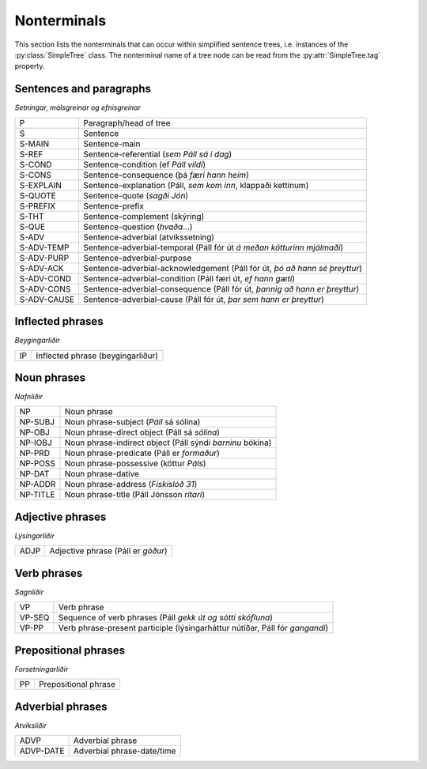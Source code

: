 .. _nonterminals:

Nonterminals
============

This section lists the nonterminals that can occur within simplified sentence trees,
i.e. instances of the :py:class:`SimpleTree` class. The nonterminal name of a tree
node can be read from the :py:attr:`SimpleTree.tag` property.

Sentences and paragraphs
------------------------

*Setningar, málsgreinar og efnisgreinar*

+------------+---------------------------------------------------+
| P          | Paragraph/head of tree                            |
+------------+---------------------------------------------------+
| S          | Sentence                                          |
+------------+---------------------------------------------------+
| S-MAIN     | Sentence-main                                     |
+------------+---------------------------------------------------+
| S-REF      | Sentence-referential (*sem Páll sá í dag*)        |
+------------+---------------------------------------------------+
| S-COND     | Sentence-condition (ef *Páll vildi*)              |
+------------+---------------------------------------------------+
| S-CONS     | Sentence-consequence (þá *færi hann heim*)        |
+------------+---------------------------------------------------+
| S-EXPLAIN  | Sentence-explanation                              |
|            | (Páll, *sem kom inn*, klappaði kettinum)          |
+------------+---------------------------------------------------+
| S-QUOTE    | Sentence-quote (*sagði Jón*)                      |
+------------+---------------------------------------------------+
| S-PREFIX   | Sentence-prefix                                   |
+------------+---------------------------------------------------+
| S-THT      | Sentence-complement (skýring)                     |
+------------+---------------------------------------------------+
| S-QUE      | Sentence-question (*hvaða*...)                    |
+------------+---------------------------------------------------+
| S-ADV      | Sentence-adverbial (atvikssetning)                |
+------------+---------------------------------------------------+
| S-ADV-TEMP | Sentence-adverbial-temporal                       |
|            | (Páll fór út *á meðan kötturinn mjálmaði*)        |
+------------+---------------------------------------------------+
| S-ADV-PURP | Sentence-adverbial-purpose                        |
+------------+---------------------------------------------------+
| S-ADV-ACK  | Sentence-adverbial-acknowledgement                |
|            | (Páll fór út, *þó að hann sé þreyttur*)           |
+------------+---------------------------------------------------+
| S-ADV-COND | Sentence-adverbial-condition                      |
|            | (Páll færi út, *ef hann gæti*)                    |
+------------+---------------------------------------------------+
| S-ADV-CONS | Sentence-adverbial-consequence                    |
|            | (Páll fór út, *þannig að hann er þreyttur*)       |
+------------+---------------------------------------------------+
| S-ADV-CAUSE| Sentence-adverbial-cause                          |
|            | (Páll fór út, *þar sem hann er þreyttur*)         |
+------------+---------------------------------------------------+

Inflected phrases
-----------------

*Beygingarliðir*

+------------+---------------------------------------------------+
| IP         | Inflected phrase (beygingarliður)                 |
+------------+---------------------------------------------------+

Noun phrases
------------

*Nafnliðir*

+------------+---------------------------------------------------+
| NP         | Noun phrase                                       |
+------------+---------------------------------------------------+
| NP-SUBJ    | Noun phrase-subject (*Páll* sá sólina)            |
+------------+---------------------------------------------------+
| NP-OBJ     | Noun phrase-direct object (Páll sá *sólina*)      |
+------------+---------------------------------------------------+
| NP-IOBJ    | Noun phrase-indirect object                       |
|            | (Páll sýndi *barninu* bókina)                     |
+------------+---------------------------------------------------+
| NP-PRD     | Noun phrase-predicate (Páll er *formaður*)        |
+------------+---------------------------------------------------+
| NP-POSS    | Noun phrase-possessive (köttur *Páls*)            |
+------------+---------------------------------------------------+
| NP-DAT     | Noun phrase-dative                                |
+------------+---------------------------------------------------+
| NP-ADDR    | Noun phrase-address (*Fiskislóð 31*)              |
+------------+---------------------------------------------------+
| NP-TITLE   | Noun phrase-title (Páll Jónsson *ritari*)         |
+------------+---------------------------------------------------+

Adjective phrases
-----------------

*Lýsingarliðir*

+------------+---------------------------------------------------+
| ADJP       | Adjective phrase (Páll er *góður*)                |
+------------+---------------------------------------------------+

Verb phrases
------------

*Sagnliðir*

+------------+---------------------------------------------------+
| VP         | Verb phrase                                       |
+------------+---------------------------------------------------+
| VP-SEQ     | Sequence of verb phrases                          |
|            | (Páll *gekk út og sótti skófluna*)                |
+------------+---------------------------------------------------+
| VP-PP      | Verb phrase-present participle                    |
|            | (lýsingarháttur nútíðar, Páll fór *gangandi*)     |
+------------+---------------------------------------------------+

Prepositional phrases
---------------------

*Forsetningarliðir*

+------------+---------------------------------------------------+
| PP         | Prepositional phrase                              |
+------------+---------------------------------------------------+

Adverbial phrases
-----------------

*Atviksliðir*

+------------+---------------------------------------------------+
| ADVP       | Adverbial phrase                                  |
+------------+---------------------------------------------------+
| ADVP-DATE  | Adverbial phrase-date/time                        |
+------------+---------------------------------------------------+


